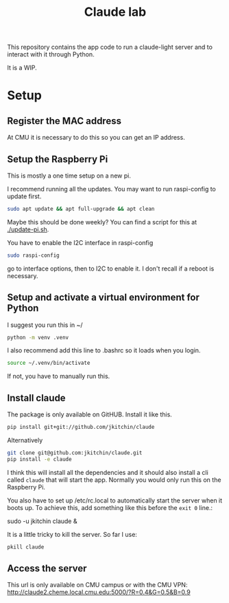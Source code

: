 #+title: Claude lab

This repository contains the app code to run a claude-light server and to interact with it through Python.

It is a WIP.

* Setup
** Register the MAC address

At CMU it is necessary to do this so you can get an IP address.

** Setup the Raspberry Pi

This is mostly a one time setup on a new pi.

I recommend running all the updates. You may want to run raspi-config to update first.

#+BEGIN_SRC sh
sudo apt update && apt full-upgrade && apt clean
#+END_SRC

Maybe this should be done weekly? You can find a script for this at [[./update-pi.sh]].

You have to enable the I2C interface in raspi-config

#+BEGIN_SRC sh
sudo raspi-config
#+END_SRC

go to interface options, then to I2C to enable it. I don't recall if a reboot is necessary.

** Setup and activate a virtual environment for Python

I suggest you run this in ~/

#+BEGIN_SRC sh
python -m venv .venv
#+END_SRC

I also recommend add this line to .bashrc so it loads when you login.

#+BEGIN_SRC sh
source ~/.venv/bin/activate
#+END_SRC

If not, you have to manually run this.

** Install claude

The package is only available on GitHUB. Install it like this.

#+BEGIN_SRC sh
pip install git+git://github.com/jkitchin/claude
#+END_SRC

Alternatively

#+BEGIN_SRC sh
git clone git@github.com:jkitchin/claude.git
pip install -e claude
#+END_SRC


I think this will install all the dependencies and it should also install a cli called ~claude~ that will start the app. Normally you would only run this on the Raspberry Pi.

You also have to set  up /etc/rc.local to automatically start the server when it boots up. To achieve this, add something like this before the ~exit 0~ line.:

sudo -u jkitchin claude &

It is a little tricky to kill the server. So far I use:

#+BEGIN_SRC sh
pkill claude
#+END_SRC


** Access the server

This url is only available on CMU campus or with the CMU VPN:
http://claude2.cheme.local.cmu.edu:5000/?R=0.4&G=0.5&B=0.9
